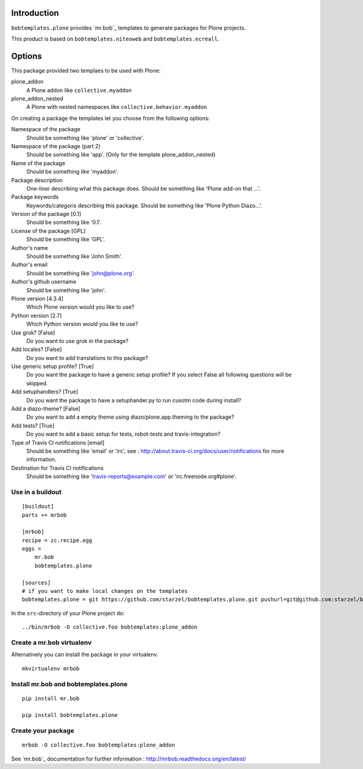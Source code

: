 Introduction
============

``bobtemplates.plone`` provides `mr.bob`_ templates to generate packages for
Plone projects.

This product is based on ``bobtemplates.niteoweb`` and ``bobtemplates.ecreall``.


Options
=======

This package provided two templaes to be used with Plone:

plone_addon
    A Plone addon like ``collective.myaddon``

plone_addon_nested
    A Plone with nested namespaces like ``collective.behavior.myaddon``


On creating a package the templates let you choose from the following options:

Namespace of the package
    Should be something like 'plone' or 'collective'.

Namespace of the package (part 2)
    Should be something like 'app'. (Only for the template plone_addon_nested)

Name of the package
    Should be something like 'myaddon'.

Package description
    One-liner describing what this package does. Should be something like 'Plone add-on that ...'.

Package keywords
    Keywords/categoris describing this package. Should be something like 'Plone Python Diazo...'.

Version of the package [0.1]
    Should be something like '0.1'.

License of the package [GPL]
    Should be something like 'GPL'.

Author's name
    Should be something like 'John Smith'.

Author's email
    Should be something like 'john@plone.org'.

Author's github username
    Should be something like 'john'.

Plone version [4.3.4]
    Which Plone version would you like to use?

Python version [2.7]
    Which Python version would you like to use?

Use grok? [False]
    Do you want to use grok in the package?

Add locales? [False]
    Do you want to add translations to this package?

Use generic setup profile? [True]
    Do you want the package to have a generic setup profile? If you select False all following questions will be skipped.

Add setuphandlers? [True]
    Do you want the package to have a setuphander.py to run cusotm code during install?

Add a diazo-theme? [False]
    Do you want to add a empty theme using diazo/plone.app.theming to the package?

Add tests? [True]
    Do you want to add a basic setup for tests, robot-tests and travis-integration?

Type of Travis CI notifications [email]
    Should be something like 'email' or 'irc', see : http://about.travis-ci.org/docs/user/notifications for more information.

Destination for Travis CI notifications
    Should be something like 'travis-reports@example.com' or 'irc.freenode.org#plone'.


Use in a buildout
-----------------

::

    [buildout]
    parts += mrbob

    [mrbob]
    recipe = zc.recipe.egg
    eggs =
        mr.bob
        bobtemplates.plone

    [sources]
    # if you want to make local changes on the templates
    bobtemplates.plone = git https://github.com/starzel/bobtemplates.plone.git pushurl=git@github.com:starzel/bobtemplates.plone.git


In the ``src``-directory of your Plone project do:

::

    ../bin/mrbob -O collective.foo bobtemplates:plone_addon



Create a mr.bob virtualenv
--------------------------

Alternatively you can install the package in your virtualenv.

::

  mkvirtualenv mrbob

Install mr.bob and bobtemplates.plone
---------------------------------------

::

  pip install mr.bob

  pip install bobtemplates.plone


Create your package
-------------------

::

  mrbob -O collective.foo bobtemplates:plone_addon

See `mr.bob`_ documentation for further information : http://mrbob.readthedocs.org/en/latest/
